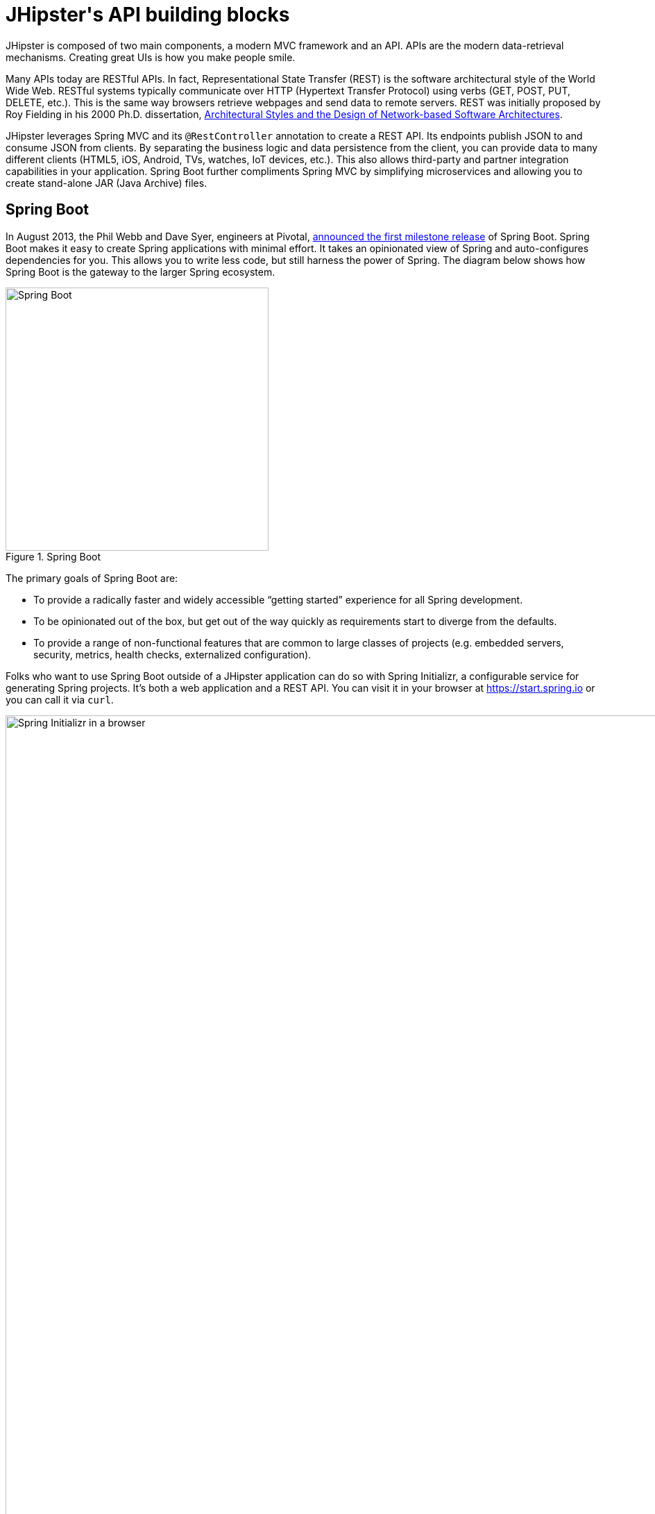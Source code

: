 [[jhipsters-api-building-blocks]]
= JHipster\'s API building blocks

JHipster is composed of two main components, a modern MVC framework and an API. APIs are the modern data-retrieval mechanisms. Creating great UIs is how you make people smile.

Many APIs today are RESTful APIs. In fact, Representational State Transfer (REST) is the software architectural style of the World Wide Web. RESTful systems typically communicate over HTTP (Hypertext Transfer Protocol) using verbs (GET, POST, PUT, DELETE, etc.). This is the same way browsers retrieve webpages and send data to remote servers. REST was initially proposed by Roy Fielding in his 2000 Ph.D. dissertation, http://www.ics.uci.edu/~fielding/pubs/dissertation/rest_arch_style.htm[Architectural Styles and the Design of Network-based Software Architectures].

JHipster leverages Spring MVC and its `@RestController` annotation to create a REST API. Its endpoints publish JSON to and consume JSON from clients. By separating the business logic and data persistence from the client, you can provide data to many different clients (HTML5, iOS, Android, TVs, watches, IoT devices, etc.). This also allows third-party and partner integration capabilities in your application. Spring Boot further compliments Spring MVC by simplifying microservices and allowing you to create stand-alone JAR (Java Archive) files.

== Spring Boot

In August 2013, the Phil Webb and Dave Syer, engineers at Pivotal,
https://spring.io/blog/2013/08/06/spring-boot-simplifying-spring-for-everyone[announced the first milestone release] of Spring
Boot. Spring Boot makes it easy to create Spring applications with minimal effort. It takes an opinionated
view of Spring and auto-configures dependencies for you. This allows you to write less code, but still harness
the power of Spring. The diagram below shows how Spring Boot is the gateway to the larger Spring ecosystem.

[[img-spring-boot-pyramid]]
.Spring Boot
image::chapter4/spring-boot-pyramid.png[Spring Boot, 379, scaledwidth=50%, align=center]

The primary goals of Spring Boot are:

* To provide a radically faster and widely accessible "`getting started`" experience for all Spring development.
* To be opinionated out of the box, but get out of the way quickly as requirements start to diverge from the defaults.
* To provide a range of non-functional features that are common to large classes of projects
  (e.g. embedded servers, security, metrics, health checks, externalized configuration).

Folks who want to use Spring Boot outside of a JHipster application can do so with Spring Initializr,
a configurable service for generating Spring projects. It's both a web application and a REST API.
You can visit it in your browser at https://start.spring.io or you can call it via `curl`.

[[img-spring-initializr-web]]
.Spring Initializr in a browser
image::chapter4/spring-initializr-web.png[Spring Initializr in a browser, 1175, scaledwidth=100%]

[[img-spring-initializr-curl]]
.Spring Initializr via curl
image::chapter4/spring-initializr-curl.png[Spring Initializr via curl, 1082, scaledwidth=100%]

Spring Initializr is an Apache 2.0-licensed open-source project that you install and customize to generate Spring
projects for your company or team. You can find it on GitHub at https://github.com/spring-io/initializr.

Spring Initializr is also available in the Eclipse-based https://spring.io/tools/sts[Spring Tool Suite] (STS) and
https://www.jetbrains.com/idea/[IntelliJ IDEA].

.Spring CLI
****
At the bottom of the start.spring.io page, you can also download or install the Spring CLI (also called the Spring Boot CLI).
The easiest way to install it is with the following command.

----
curl https://start.spring.io/install.sh | sh
----

Spring CLI is best used for rapid prototyping: when you want to show someone how to do something very quickly, with code you'll
likely throw away when you're done. For example, if you want to create a "`Hello World`" web application in Groovy,
you can do it with seven lines of code.

[source,groovy]
.hello.groovy
----
@RestController
class WebApplication {
    @RequestMapping("/")
    String home() {
        "Hello World!"
    }
}
----

To compile and run this application, simply type:

----
spring run hello.groovy
----

After running this command, you can see the application at http://localhost:8080. For more information about the
Spring CLI, see the http://docs.spring.io/spring-boot/docs/current/reference/html/cli-using-the-cli.html[Spring Boot documentation].
****

To show you how to create a simple application with Spring Boot, go to https://start.spring.io and select `Web`, `JPA`,
`H2`, and `Actuator` as project dependencies. Click *Generate Project* to download a .zip file for your project. Extract
it on your hard drive and import it into your favorite IDE.

This project has only a few files in it, as you can see by running the `tree` command (on *nix).

----
.
├── mvnw
├── mvnw.cmd
├── pom.xml
└── src
    ├── main
    │   ├── java
    │   │   └── com
    │   │       └── example
    │   │           └── DemoApplication.java
    │   └── resources
    │       ├── application.properties
    │       ├── static
    │       └── templates
    └── test
        └── java
            └── com
                └── example
                    └── DemoApplicationTests.java

12 directories, 6 files
----

`DemoApplication.java` is the heart of this application; the file and class name are not relevant. What is relevant
is the `@SpringBootApplication` annotation and the class's `public static void main` method.

[source,java]
.src/main/java/demo/DemoApplication.java
----
package demo;

import org.springframework.boot.SpringApplication;
import org.springframework.boot.autoconfigure.SpringBootApplication;

@SpringBootApplication
public class DemoApplication {

    public static void main(String[] args) {
        SpringApplication.run(DemoApplication.class, args);
    }
}
----

For this application, you'll create an entity, a JPA repository, and a REST endpoint to show data in the browser. To
create an entity, add the following code to the `DemoApplication.java` file, outside of the `DemoApplication` class.

[source,java]
.src/main/java/demo/DemoApplication.java
----
@Entity
class Blog {

    @Id
    @GeneratedValue
    private Long id;
    private String name;

    public Long getId() {
        return id;
    }

    public void setId(Long id) {
        this.id = id;
    }

    public String getName() {
        return name;
    }

    public void setName(String name) {
        this.name = name;
    }

    @Override
    public String toString() {
        return "Blog{" +
                "id=" + id +
                ", name='" + name + '\'' +
                '}';
    }
}
----

In the same file, add a `BlogRepository` interface that extends `JpaRepository`. Spring Data JPA makes it really easy to
create a CRUD repository for an entity. It automatically creates for you the implementation that talks to the underlying datastore.

[source,java]
.src/main/java/demo/DemoApplication.java
----
interface BlogRepository extends JpaRepository<Blog, Long> {}
----

Define a `CommandLineRunner` that injects this repository and prints out all the data that's found by calling its `findAll()` method.
`CommandLineRunner` is an interface that's used to indicate that a bean should run when it is contained within a
http://docs.spring.io/spring-boot/docs/current/api/org/springframework/boot/SpringApplication.html[`SpringApplication`].

[source,java]
.src/main/java/demo/DemoApplication.java
----
@Component
class BlogCommandLineRunner implements CommandLineRunner {

    @Override
    public void run(String... strings) throws Exception {
        System.out.println(repository.findAll());
    }

    @Autowired
    private BlogRepository repository;
}
----

To provide default data, create `src/main/resources/data.sql` and add a couple of SQL statements to insert data.

[source,sql]
.src/main/resources/data.sql
----
insert into blog (name) values ('First');
insert into blog (name) values ('Second');
----

Start your application with `mvn spring-boot:run` (or right-click -> run in your IDE) and you should see this default
data show up in your logs.

TODO: Update with output from today

----
2016-10-05 12:02:51.280  INFO 66181 --- [           main] s.b.c.e.t.TomcatEmbeddedServletContainer : Tomcat started on port(s): 8080 (http)
2016-10-05 12:02:51.325  INFO 66181 --- [           main] o.h.h.i.QueryTranslatorFactoryInitiator  : HHH000397: Using ASTQueryTranslatorFactory
[Blog{id=1, name='First'}, Blog{id=2, name='Second'}]
2016-10-05 12:02:51.468  INFO 66181 --- [           main] com.example.DemoApplication              : Started DemoApplication in 9.452 seconds (JVM running for 9.884)
----

To publish this data as a REST API, create a `BlogController` class and add a `/blogs` endpoint that returns a list of blogs.

[source,java]
.src/main/java/demo/DemoApplication.java
----
@RestController
class BlogController {

    @RequestMapping("/blogs")
    Collection<Blog> list() {
        return repository.findAll();
    }

    @Autowired
    BlogRepository repository;
}
----

After adding this code and restarting the application, you can `curl` the endpoint or open it in your
favorite browser.

----
$ curl localhost:8080/blogs
[{"id":1,"name":"First"},{"id":2,"name":"Second"}]
----

Spring has one of the best track records for hipness in Javaland. It is an essential cornerstone of the solid API foundation
that makes JHipster awesome. Spring Boot allows you to create stand-alone Spring applications that directly embed Tomcat, Jetty, or
Undertow. It provides opinionated starter dependencies that simplify your build configuration, regardless of
whether you're using Maven or Gradle.

=== External configuration

You can configure Spring Boot externally, so you can work with the same application code in different environments. You can use properties files, YAML files, environment variables, and command-line arguments to externalize your configuration.

Spring Boot runs through this specific sequence for `PropertySource` to ensure that it overrides values sensibly:

1. Command-line arguments.
2. JNDI attributes from `java:comp/env`.
3. Java system properties (`System.getProperties()`).
4. OS-environment variables.
5. A `RandomValuePropertySource` that only has properties in `random.*`.
6. Profile-specific application properties outside of your packaged JAR (`+application-{profile}.properties+` and YAML variants).
7. Profile-specific application properties packaged inside your JAR (`+application-{profile}.properties+` and YAML variants).
8. Application properties outside of your packaged JAR (`application.properties` and YAML variants).
9. Application properties packaged inside your JAR (`application.properties` and YAML variants).
10. `@PropertySource` annotations on your `@Configuration` classes.
11. Default properties (specified using `SpringApplication.setDefaultProperties`).

==== Application property files

By default, `SpringApplication` will load properties from `application.properties` files in the following locations and add
them to the Spring `Environment`:

1. A `/config` subdir of the current directory.
2. The current directory.
3. A classpath `/config` package.
4. The classpath root.

TIP: You can also use YAML ('.yml') files as an alternative to '.properties'. JHipster uses YAML files for its configuration.

More information about Spring Boot's external configuration feature can be found in Spring Boot's http://docs.spring.io/spring-boot/docs/current/reference/html/boot-features-external-config.html["`Externalized Configuration`" reference documentation].

[WARNING]
====
If you're using third-party libraries that require external configuration files, you may have issues loading them. These files might be loaded with:

`XXX.class.getResource().toURI().getPath()`

This code does not work when using a Spring Boot executable JAR because the classpath is relative to the JAR itself and not the filesystem. One workaround is to run your application as a WAR in a servlet container. You might also try contacting the maintainer of the third-party library to find a solution.
====

=== Automatic configuration

Spring Boot is unique in that it automatically configures Spring whenever possible. It does this by peaking into JAR
files to see if they're hip. If they are, they contain a `META-INF/spring.factories` that defines configuration classes
under the `EnableAutoConfiguration` key. For example, below is what's contained in `spring-boot-actuator`.

.spring-boot-actuator.jar!/META-INF/spring.factories
[%autofit]
----
org.springframework.boot.autoconfigure.EnableAutoConfiguration=\
org.springframework.boot.actuate.autoconfigure.AuditAutoConfiguration,\
org.springframework.boot.actuate.autoconfigure.CacheStatisticsAutoConfiguration,\
org.springframework.boot.actuate.autoconfigure.CrshAutoConfiguration,\
org.springframework.boot.actuate.autoconfigure.EndpointAutoConfiguration,\
org.springframework.boot.actuate.autoconfigure.EndpointMBeanExportAutoConfiguration,\
org.springframework.boot.actuate.autoconfigure.EndpointWebMvcAutoConfiguration,\
org.springframework.boot.actuate.autoconfigure.HealthIndicatorAutoConfiguration,\
org.springframework.boot.actuate.autoconfigure.InfoContributorAutoConfiguration,\
org.springframework.boot.actuate.autoconfigure.JolokiaAutoConfiguration,\
org.springframework.boot.actuate.autoconfigure.ManagementServerPropertiesAutoConfiguration,\
org.springframework.boot.actuate.autoconfigure.ManagementWebSecurityAutoConfiguration,\
org.springframework.boot.actuate.autoconfigure.MetricFilterAutoConfiguration,\
org.springframework.boot.actuate.autoconfigure.MetricRepositoryAutoConfiguration,\
org.springframework.boot.actuate.autoconfigure.MetricsDropwizardAutoConfiguration,\
org.springframework.boot.actuate.autoconfigure.MetricsChannelAutoConfiguration,\
org.springframework.boot.actuate.autoconfigure.MetricExportAutoConfiguration,\
org.springframework.boot.actuate.autoconfigure.PublicMetricsAutoConfiguration,\
org.springframework.boot.actuate.autoconfigure.TraceRepositoryAutoConfiguration,\
org.springframework.boot.actuate.autoconfigure.TraceWebFilterAutoConfiguration

org.springframework.boot.actuate.autoconfigure.ManagementContextConfiguration=\
org.springframework.boot.actuate.autoconfigure.EndpointWebMvcManagementContextConfiguration,\
org.springframework.boot.actuate.autoconfigure.EndpointWebMvcHypermediaManagementContextConfiguration

----

These configuration classes will usually contain `@Conditional` annotations to help configure themselves. Developers can use
`@ConditionalOnMissingBean` to override the auto-configured defaults. There are several
conditional-related annotations you can use when developing Spring Boot plugins:

* `@ConditionalOnClass` and `@ConditionalOnMissingClass`
* `@ConditionalOnMissingClass` and `@ConditionalOnMissingBean`
* `@ConditionalOnProperty`
* `@ConditionalOnResource`
* `@ConditionalOnWebApplication` and `@ConditionalOnNotWebApplication`
* `@ConditionalOnExpression`

These annotations are what give Spring Boot its immense power and make it easy to use, configure, and override.

=== Actuator
Spring Boot's Actuator sub-project adds several production-grade services to your application with little effort.
You can add the actuator to a Maven-based project by adding the `spring-boot-starter-actuator` dependency.

[source,xml]
----
<dependencies>
    <dependency>
        <groupId>org.springframework.boot</groupId>
        <artifactId>spring-boot-starter-actuator</artifactId>
    </dependency>
</dependencies>
----

If you're using Gradle, you'll save a few lines:

[source,groovy]
----
dependencies {
    compile("org.springframework.boot:spring-boot-starter-actuator")
}
----

Actuator's main features are *endpoints*, *metrics*, *auditing*, and *process monitoring*. Actuator auto-creates a
number of REST endpoints. By default, Spring Boot will also expose management endpoints as JMX MBeans under the
`org.springframework.boot` domain. Actuator REST endpoints include:

TODO: Confirm same endpoints still exist

* `/autoconfig` - Returns an auto-configuration report that shows all auto-configuration candidates.
* `/beans` - Returns a complete list of all the Spring beans in your application.
* `/configprops` - Returns a list of all `@ConfigurationProperties`.
* `/dump` - Performs a thread dump.
* `/env` - Returns properties from Spring's `ConfigurableEnvironment`.
* `/health` - Returns information about application health.
* `/info` - Returns basic application info.
* `/metrics` - Returns performance information for the current application.
* `/mappings` - Returns a  list of all `@RequestMapping` paths.
* `/shutdown` - Shuts the application down gracefully (not enabled by default).
* `/trace` - Returns trace information (by default, the last several HTTP requests).

JHipster includes a plethora of Spring Boot starter dependencies by default. This allows developers to write less code and worry
less about dependencies and configuration. The boot-starter dependencies in the 21-Points Health application are as follows:

// cat build.gradle | grep boot-starter
----
spring-boot-starter-logging
spring-boot-starter-aop
spring-boot-starter-data-jpa
spring-boot-starter-data-elasticsearch
spring-boot-starter-security
spring-boot-starter-web
spring-boot-starter-undertow
spring-boot-starter-websocket
spring-boot-starter-thymeleaf
spring-boot-starter-test
----

Spring Boot does a great job at auto-configuring libraries and simplifying Spring. JHipster complements that by
integrating the wonderful world of Spring Boot with a modern UI and developer experience.

== Maven versus Gradle

Maven and Gradle are the two main build tools used in Java projects today. JHipster allows you to use either one.
With Maven, you have one `pom.xml` file that's 885 lines of XML. With Gradle, you end up with several `*.gradle` files.
In the 21-Points project, their Groovy code adds up to only 441 lines.

////
build.gradle (217)
settings.gradle (1)
gradle/docker.gradle (21)
gradle/gatling.gradle (46)
gradle/liquibase.gradle (30)
gradle/mapstruct.gradle (5)
gradle/profile_dev.gradle (42)
gradle/profile_prod.gradle (54)
gradle/sonar.gradle (12)
gradle/yeoman.gradle (13)

217 + 1 + 21 + 46 + 30 + 5 + 42 + 54 + 12 + 13 = 441
////

http://maven.apache.org/[Apache Maven] calls itself a "`software project-management and comprehension tool`". Based on the
concept of a project object model (POM), Maven can manage a project's build, reporting, and documentation from a
central piece of information. Most of Maven's functionality comes through plugins. There are Maven plugins for building,
testing, source-control management, running a web server, generating IDE project files, and much more.

https://gradle.org/[Gradle] is a general-purpose build tool. It can build pretty much anything you care to implement in your build script. Out of the box, however, it won't build anything unless you add code to your build script to ask for that. Gradle has a Groovy-based domain-specific language (DSL) instead of the more traditional XML form of declaring the project configuration. Like Maven, Gradle has plugins that allow you to configure tasks for your project. Most plugins add some preconfigured tasks, which together do something useful. For example, Gradle's Java plugin adds tasks to your project that will compile and unit test your Java source code as well as bundle it into a JAR file.

In January 2014, ZeroTurnaround's RebelLabs published a report titled http://zeroturnaround.com/rebellabs/java-build-tools-part-2-a-decision-makers-comparison-of-maven-gradle-and-ant-ivy/[Java Build Tools – Part 2: A Decision Maker's Comparison of Maven, Gradle and Ant + Ivy], in which they provided a timeline of build tools from 1977 through 2013.

[[img-evolution-of-build-tools-timeline]]
.The Evolution of Build Tools, 1977-2013
image::chapter4/evolution-of-build-tools-timeline.jpg[The Evolution of Build Tools, 600, scaledwidth=100%, align=center]

RebelLabs advises that you should experiment with Gradle in your next project.

[, RebelLabs, "Java Build Tools – Part 2: A Decision Maker's Comparison of Maven, Gradle and Ant + Ivy"]
""
If we were forced to conclude with any general recommendation, it would be to go with Gradle if you are starting a new project.
""

I've used both tools for building projects and they've both worked quite well. Maven works for me, but I've used it for over 10 years and recognize that my history and experience with it might contribute to my bias towards it. If you prefer Gradle simply because you are trying to avoid XML, https://github.com/takari/polyglot-maven[Polyglot for Maven] may change your perspective. It supports Atom, Groovy, Clojure, Ruby, Scala, and YAML languages. Ironically, you need to include a XML file to use it. To add support for non-XML languages, create a `+${project}/.mvn/extensions.xml+` file and add the following XML to it.

TODO: Is this the latest version?

[source,xml]
----
<?xml version="1.0" encoding="UTF-8"?>
<extensions>
  <extension>
    <groupId>io.takari.polyglot</groupId>
    <artifactId>${artifactId}</artifactId>
    <version>0.1.19</version>
  </extension>
</extensions>
----

In this example, `+${artifactId}+` should be `polyglot-_language_`, where `_language_` is one of the aforementioned languages.

To convert an existing `pom.xml` file to another format, you can use the following command.

----
mvn io.takari.polyglot:polyglot-translate-plugin:translate \
  -Dinput=pom.xml -Doutput=pom.${format}
----

Supported formats are `rb`, `groovy`, `scala`, `yaml`, `atom`, and of course `xml`. You can even convert back to XML or cross-convert between all supported formats. To learn more about alternate languages with Maven, see https://github.com/takari/polyglot-maven[Polyglot for Maven] on GitHub.

Many internet resources support the use of Gradle. There's Gradle's own https://gradle.org/maven_vs_gradle/[Gradle vs Maven Feature Comparison].
Benjamin Muschko, a principal engineer at Gradle, wrote a Dr. Dobb's article titled http://www.drdobbs.com/jvm/why-build-your-java-projects-with-gradle/240168608[Why Build Your Java Projects with Gradle Rather than Ant or Maven?] He's also the the author of https://www.manning.com/books/gradle-in-action[_Gradle in Action_].

Gradle is the default build tool for Android development. Android Studio uses a Gradle wrapper to fully integrate the Android plugin for Gradle.

TIP: Both Maven and Gradle provide wrappers that allow you to embed the build tool within your project and source-control system. This allows developers to build or run the project after only installing Java. Since the build tool is embedded, they can type `gradlew` or `mvnw` to use the embedded build tool.

Regardless of which you prefer, Spring Boot supports both Maven and Gradle. You can learn more by visiting their respective documentation pages:

* http://docs.spring.io/spring-boot/docs/current/reference/html/build-tool-plugins-maven-plugin.html[Spring Boot Maven plugin]
* http://docs.spring.io/spring-boot/docs/current/reference/html/build-tool-plugins-gradle-plugin.html[Spring Boot Gradle plugin]

I'd recommend starting with the tool that's most familiar to you. If you're using JHipster for the first time, you'll want to limit the number of new technologies you have to deal with. You can always add some for your next application. JHipster is a great learning tool, and you can also generate your project with a different build tool to see what that looks like.

== IDE support: Running, debugging, and profiling

IDE stands for integrated development environment. It is the lifeblood of a programmer that likes keyboard shortcuts and typing fast. The good IDEs have code completion that allows you to type a few characters, press tab, and have your code written for you. Furthermore, they provide quick formatting, easy access to documentation, and debugging. You can generate a lot of code with your IDE in statically typed languages like Java, like getters and setters on POJOs, and methods in interfaces and classes. You can also easily find references to methods.

The JHipster documentation includes https://jhipster.github.io/configuring-ide/[guides] for configuring Eclipse, IntelliJ IDEA, Visual Studio Code and Netbeans. Not only that, but Spring Boot has a https://docs.spring.io/spring-boot/docs/current/reference/html/using-boot-devtools.html[devtools plugin] that's configured by default in a generated JHipster application. This plugin allows hot-reloading of your application when you re-compile classes.

https://www.jetbrains.com/idea/[IntelliJ IDEA], which brings these same features to Java development, is a truly amazing IDE. If you're only writing JavaScript, their https://www.jetbrains.com/webstorm/[WebStorm IDE] will likely become your best friend. Both IntelliJ products have excellent CSS support and accept plugins for many web languages/frameworks. See https://github.com/jhipster/generator-jhipster/issues/4258[this tip] to learn how to make IDEA auto-compile on save, like Eclipse does.

The http://www.eclipse.org/downloads/packages/eclipse-ide-java-developers/neon1[Eclipse IDE for Java Developers] is a free alternative to IntelliJ IDEA. Its error highlighting (via auto-compile), code assist, and refactoring support is excellent. When I started using it back in 2002, it blew away the competition. It was the first Java IDE that was fast and efficient to use. Unfortunately, it fell behind in the JavaScript MVC era and lacks good support for JavaScript or CSS.

NetBeans has a https://github.com/GeertjanWielenga/SpringBootTools4NetBeans[Spring Boot plugin]. The NetBeans team has been doing a lot of work on web-tools support; they have good JavaScript/AngularJS support and there's a https://chrome.google.com/webstore/detail/netbeans-connector/hafdlehgocfcodbgjnpecfajgkeejnaa?hl=en[NetBeans Connector] plugin for Chrome that allows two-way editing in NetBeans and Chrome.

https://code.visualstudio.com[Visual Studio Code] is an open source text editor made by Microsoft. It's become a popular editor for TypeScript and has plugins for Java development.

The beauty of Spring Boot is you can run it as a simple Java process. This means you can right-click on your `*Application.java` class and run it (or debug it) from your IDE. When debugging, you'll be able to set breakpoints in your Java classes and see what variables are being set to before a process executes.

To learn about profiling a Java application, I recommend you watch https://www.youtube.com/watch?v=_6vJyciXkwo[Nitsan Wakart's Java Profiling from the Ground Up!] To learn more about memory and JavaScript applications, I recommend http://addyosmani.com/blog/video-javascript-memory-management-masterclass/[Addy Osmani's JavaScript Memory Management Masterclass].

== Security

Spring Boot has excellent security features thanks to its integration with Spring Security. When you create a Spring Boot application with a `spring-boot-starter-security` dependency, you get HTTP Basic authentication out of the box. By default, a user is created with username `user` and the password is printed in the logs when the application starts. To override the generated password, you can define a `security.user.password`. Additional security features of Spring Boot can be found in http://docs.spring.io/spring-boot/docs/current/reference/html/boot-features-security.html[Spring Boot's guide to security].

The most basic Spring Security Java configuration creates a servlet `Filter`, which is responsible for all the security (protecting URLs, validating credentials, redirecting to login, etc.). This involves several lines of code, but half of them are class imports.

[source%autofit,java]
----
import org.springframework.beans.factory.annotation.Autowired;
import org.springframework.context.annotation.*;
import org.springframework.security.config.annotation.authentication.builders.*;
import org.springframework.security.config.annotation.web.configuration.*;

@EnableWebSecurity
public class SecurityConfig extends WebSecurityConfigurerAdapter {
    @Autowired
    public void configureGlobal(AuthenticationManagerBuilder auth) throws Exception {
        auth.inMemoryAuthentication()
            .withUser("user").password("password").roles("USER");
    }
}
----

There's not much code, but it provides many features:

* Requires authentication to every URL in your application.
* Generates a login form for you.
* Allows user:password to authenticate with form-based authentication.
* Allows the user to logout.
* Prevents CSRF attacks.
* Protects against session fixation.
* Security-header integration.
** HTTP Strict Transport Security for secure requests.
** X-Content-Type-Options integration.
** Cache control.
** X-XSS-Protection integration.
** X-Frame-Options integration to help prevent clickjacking.
* Integrates with HttpServletRequest API methods: `getRemoteUser()`, `getUserPrinciple()`, `isUserInRole(role)`, `login(username, password)`, and `logout()`

JHipster takes the excellence of Spring Security and uses it to provide the real-world authentication mechanism that applications need. When you create a new JHipster project, it provides you with three authentication options:

* *HTTP Session Authentication* — Uses the HTTP session, so it is a stateful mechanism. Recommended for small applications.
* *OAuth2 Authentication* — A stateless security mechanism. You might prefer it if you want to scale your application across several machines.
* *JWT authentication* — Like OAuth2, a stateless security mechanism. JSON Web Token (JWT) is an https://tools.ietf.org/html/rfc7519[IETF proposed standard] that uses a compact, URL-safe means of representing claims to be transferred between two parties. JHipster's implementation uses the https://github.com/jwtk/jjwt[Java JWT project].
* *Social Login* - Adds support for logging in with social network credentials. Supports Google, Facebook and Twitter.

.OAuth 2.0
****
http://oauth.net/2/[OAuth 2.0] is the next version of the OAuth protocol (originally created in 2006). OAuth 2.0 focuses on simplifying client development while supporting web applications, desktop applications, mobile phones, and living room devices.
****

In addition to authentication choices, JHipster offers security improvements: improved "`remember me`" (unique tokens stored in database), cookie-theft protection, and CSRF protection.

By default, JHipster comes with four different users:

* *system* — Used by audit logs when something is done automatically.
* *anonymousUser* — An anonymous users when they do an action.
* *user* — A normal user with "`ROLE_USER`" authorization; the default password is "`user`".
* *admin* — An admin user with "`ROLE_USER`" and "`ROLE_ADMIN`" authorizations; the default password is "`admin`".

For security reasons, you should change the default passwords in `src/main/resources/config/liquibase/users.csv` or through the User Management feature when deployed.

== JPA versus MongoDB versus Cassandra

A traditional relational-database management system (RDBMS) provides a number of properties that guarantee its transactions are processed reliably: ACID, for atomicity, consistency, isolation, and durability. Databases like MySQL and PostgreSQL provide RDBMS support and have done wonders to reduce the costs of databases. JHipster supports vendors like Oracle and Microsoft as well, but you just can't generate a project without an open-source database driver. If you'd like to use a traditional database, select SQL when creating your JHipster project.

TIP: JHipster's https://jhipster.github.io/using-oracle/[Using Oracle] guide shows you how to modify a project to support Oracle.

NoSQL databases have helped many web-scale companies achieve high scalability through https://en.wikipedia.org/wiki/Eventual_consistency[eventual consistency]: because a NoSQL database is often distributed across several machines, with some latency, it guarantees only that all instances will eventually be consistent. Eventually consistent services are often called BASE (basically available, soft state, eventual consistency) services in contrast to traditional ACID properties.

When you create a new JHipster project, you'll be prompted with the following.

----
? (5/15) Which *type* of database would you like to use? (Use arrow keys)
❯ SQL (H2, MySQL, MariaDB, PostgreSQL, Oracle)
  MongoDB
  Cassandra
----

If you're familiar with RDBMS databases, I recommend you use PostgreSQL or MySQL for both development and production. PostgreSQL has great support on Heroku and MySQL has great support on AWS. JHipster's https://jhipster.github.io/aws/[AWS sub-generator] has a limitation of only working with MySQL.

If your idea is the next Facebook, you might want to consider a NoSQL database that's more concerned with performance than third normal form.

[, MongoDB, 'https://mongodb.com/nosql-explained[NOSQL Database Explained]']
""
NoSQL encompasses a wide variety of different database technologies that were developed in response to a rise in the volume of data stored about users, objects, and products, the frequency in which this data is accessed, and performance and processing needs. Relational databases, on the other hand, were not designed to cope with the scale and agility challenges that face modern applications, nor were they built to take advantage of the cheap storage and processing power available today.
""

MongoDB was founded in 2007 by the folks behind DoubleClick, ShopWiki, and Gilt Groupe. It uses the Apache and GNU-APGL licenses on https://github.com/mongodb/mongo[GitHub]. Its many large customers include Adobe, eBay, and eHarmony.

http://cassandra.apache.org/[Cassandra] is "`a distributed storage system for managing structured data that is designed to scale to a very large size across many commodity servers, with no single point of failure`" (from https://www.facebook.com/notes/facebook-engineering/cassandra-a-structured-storage-system-on-a-p2p-network/24413138919[Cassandra – A structured storage system on a P2P Network] on the Facebook Engineering blog). It was initially developed at Facebook to power its Inbox Search feature. Its creators, Avinash Lakshman (one of the creators of Amazon Dynamo Database) and Prashant Malik, released it as an open-source project in July 2008. In March 2009, it became an Apache Incubator project, and graduated to a top-level project in February 2010.

In addition to Facebook, Cassandra helps a number of other companies achieve web scale. It has some impressive numbers about scalability on its homepage.

[, Cassandra, 'http://cassandra.apache.org[Project Homepage]']
""
One of the largest production deployments is Apple's, with over 75,000 nodes storing over 10 PB of data. Other large Cassandra installations include Netflix (2,500 nodes, 420 TB, over 1 trillion requests per day), Chinese search engine Easou (270 nodes, 300 TB, over 800 million requests per day), and eBay (over 100 nodes, 250 TB).
""

JHipster's data support lets you dream big!

.NoSQL with JHipster
****
When MongoDB is selected:

* JHipster will use Spring Data MongoDB, similar to Spring Data JPA.
* JHipster will use https://github.com/mongobee/mongobee[Mongobee] instead of Liquibase to manage database migrations.
* The entity sub-generator will not ask you about relationships. You can't have relationships with a NoSQL database.

Cassandra has https://jhipster.github.io/using-cassandra/[does not support OAuth2 authentication] and it requires you to run its migration tool manually, or in a Docker container.
****

== Liquibase

http://www.liquibase.org/[Liquibase] is "`source control for your database`". It's an open-source (Apache 2.0) project that allows you to manipulate your database as part of a build or runtime process. It allows you to diff your entities against your database tables and create migration scripts. It even allows you to provide comma-delimited default data! For example, default users are loaded from `src/main/resources/config/liquibase/users.csv`.

This file is loaded by Liquibase when it creates the database schema.

[source,xml]
.src/main/resources/config/liquibase/changelog/00000000000000_initial_schema.xml
----
<loadData encoding="UTF-8"
          file="config/liquibase/users.csv"
          separator=";"
          tableName="jhi_user">
    <column name="activated" type="boolean"/>
    <column name="created_date" type="timestamp"/>
</loadData>
<dropDefaultValue tableName="jhi_user" columnName="created_date" columnDataType="datetime"/>
----

Liquibase supports http://www.liquibase.org/databases.html[most major databases]. If you use MySQL or PostgreSQL, you can use `mvn liquibase:diff` (or `./gradlew liquibaseDiffChangelog`) to automatically generate a changelog.

https://jhipster.github.io/development/[JHipster's development guide] recommends the following workflow:

. Modify your JPA entity (add a field, a relationship, etc.).
. Run `mvn compile liquibase:diff`.
. A new changelog is created in your `src/main/resources/config/liquibase/changelog` directory.
. Review this changelog and add it to your `src/main/resources/config/liquibase/master.xml` file, so it is applied the next time you run your application.

If you use Gradle, you can use the same workflow by confirming database settings in `liquibase.gradle` and running `./gradlew liquibaseDiffChangelog`.

== Elasticsearch

Elasticsearch adds searchability to your entities. JHipster's Elasticsearch support requires using a SQL database. Spring Boot uses and configures http://docs.spring.io/spring-boot/docs/current/reference/html/boot-features-nosql.html#boot-features-elasticsearch[Spring Data Elasticsearch]. When using JHipster's https://jhipster.github.io/creating-an-entity/[entity sub-generator], it automatically indexes the entity and creates an endpoint to support searching its properties. Search superpowers are also added to the AngularJS UI, so you can search in your entity's list screen.

When using the (default) "`dev`" profile, the in-memory Elasticsearch instance will store files in the `target` folder.

[TIP]
====
When I deployed 21-Points to Heroku, my app failed to start because it expected to find Elasticsearch nodes listening on `localhost:9200`. To fix this, I changed my production configuration.

[source,yaml]
.src/main/resources/config/application-prod.yml
----
data:
    elasticsearch:
        cluster-name:
        cluster-nodes:
        properties:
            path:
              logs: /tmp/elasticsearch/log
              data: /tmp/elasticsearch/data
----

You could also use https://elements.heroku.com/addons/searchbox[SearchBox Elasticsearch]. It's an add-on for Heroku that provides hosted, managed, and scalable search with Elasticsearch. It offers a free plan for development and many others to allow scaling up.
====

Elasticsearch is used by a number of well-known companies: Facebook, GitHub, and Uber among others. The project is backed by https://www.elastic.co/[Elastic], which provides an ecosystem of projects around Elasticsearch. Some examples are:

* https://www.elastic.co/cloud[Elasticsearch as a Service] — "`Hosted and managed Elasticsearch`".
* https://www.elastic.co/products/logstash[Logstash] — "`Process any data, from any source`".
* https://www.elastic.co/products/kibana[Kibana] — "`Explore and visualize your data`".

The ELK (Elasticsearch, Logstash, and Kibana) stack is all open-source projects sponsored by Elastic. It's a powerful solution for monitoring your applications and seeing how they're being used.

== Deployment

A JHipster application can be deployed wherever a Java program can be run. Spring Boot uses a `public static void main` entry point that launches an embedded web server for you. Spring Boot applications are embedded in a "`fat JAR`", which includes all necessary dependencies like, for example, the web server and start/stop scripts. You can give anybody this `.jar` and they can easily run your app: no build tool required, no setup, no web server configuration, etc. It's just `java -jar killerapp.jar`.

TIP: Josh Long's https://spring.io/blog/2014/03/07/deploying-spring-boot-applications[Deploying Spring Boot Applications] is an excellent resource for learning how to customize your application archive. It shows how to change your application to a traditional WAR: extend `SpringBootServletInitializer`, change packaging to `war`, and set `spring-boot-starter-tomcat` as a provided dependency.

To build your app with the production profile, use the pre-configured "`prod`" Maven profile:

----
mvn -Pprod spring-boot:run
----

With Gradle, it's:

----
gradlew -Pprod bootRun
----

The "`prod`" profile will trigger a `gulp build`, which optimizes your static resources. It will combine your JavaScript and CSS files, minify them, and get them production ready. It also updates your HTML (in your `dist` directory) to have references to your versioned, combined, and minified files.

A JHipster application can be deployed to your own JVM, https://jhipster.github.io/cloudfoundry/[Cloud Foundry], http://jhipster.github.io/heroku/[Heroku], https://jhipster.github.io/kubernetes/[Kubernetes], and http://jhipster.github.io/aws.html[AWS].

I've deployed JHipster applications to both Heroku and Cloud Foundry. With Heroku, you might have to ask to double the timeout (from 60 to 120 seconds) to get your application started. Heroku support is usually quick to respond and can make it happen in a matter of minutes. In 2015, the JHipster team created a non-blocking Liquibase bean and https://twitter.com/java_hipster/status/649504634080468992[cut startup time by 40%].

== Summary

The Spring Framework has one of the best track records for hipness in Javaland. It's remained backwards compatible between many releases and has lived as an open-source project for more than 12 years. Spring Boot has provided a breath of fresh air for people using Spring with its starter dependencies, auto-configuration, and monitoring tools. It's made it easy to build microservices in Java (and Groovy) and deploy them to the cloud.

You've seen some of the cool features of Spring Boot and the build tools you can use to package and run a JHipster application. I've described the power of Spring Security and showed you its many features, which you can enable with only a few lines of code. JHipster supports both relational databases and NoSQL databases, which allows you to choose how you want your data stored. You can choose JPA, MongoDB, or Cassandra when creating a new application.

Liquibase will create your database schema for you and help you update your database when the need arises. It provides an easy-to-use workflow to adding new properties to your JHipster-generated entities using its diff feature.

You can add rich search capabilities to your JHipster app with Elasticsearch. This is one of the most popular Java projects on GitHub and there's a reason for that: it works really well.

JHipster applications are Spring Boot applications, so you can deploy them wherever Java can be run. You can deploy them in a traditional Java EE (or servlet) container or you can deploy them in the cloud. The sky's the limit!

